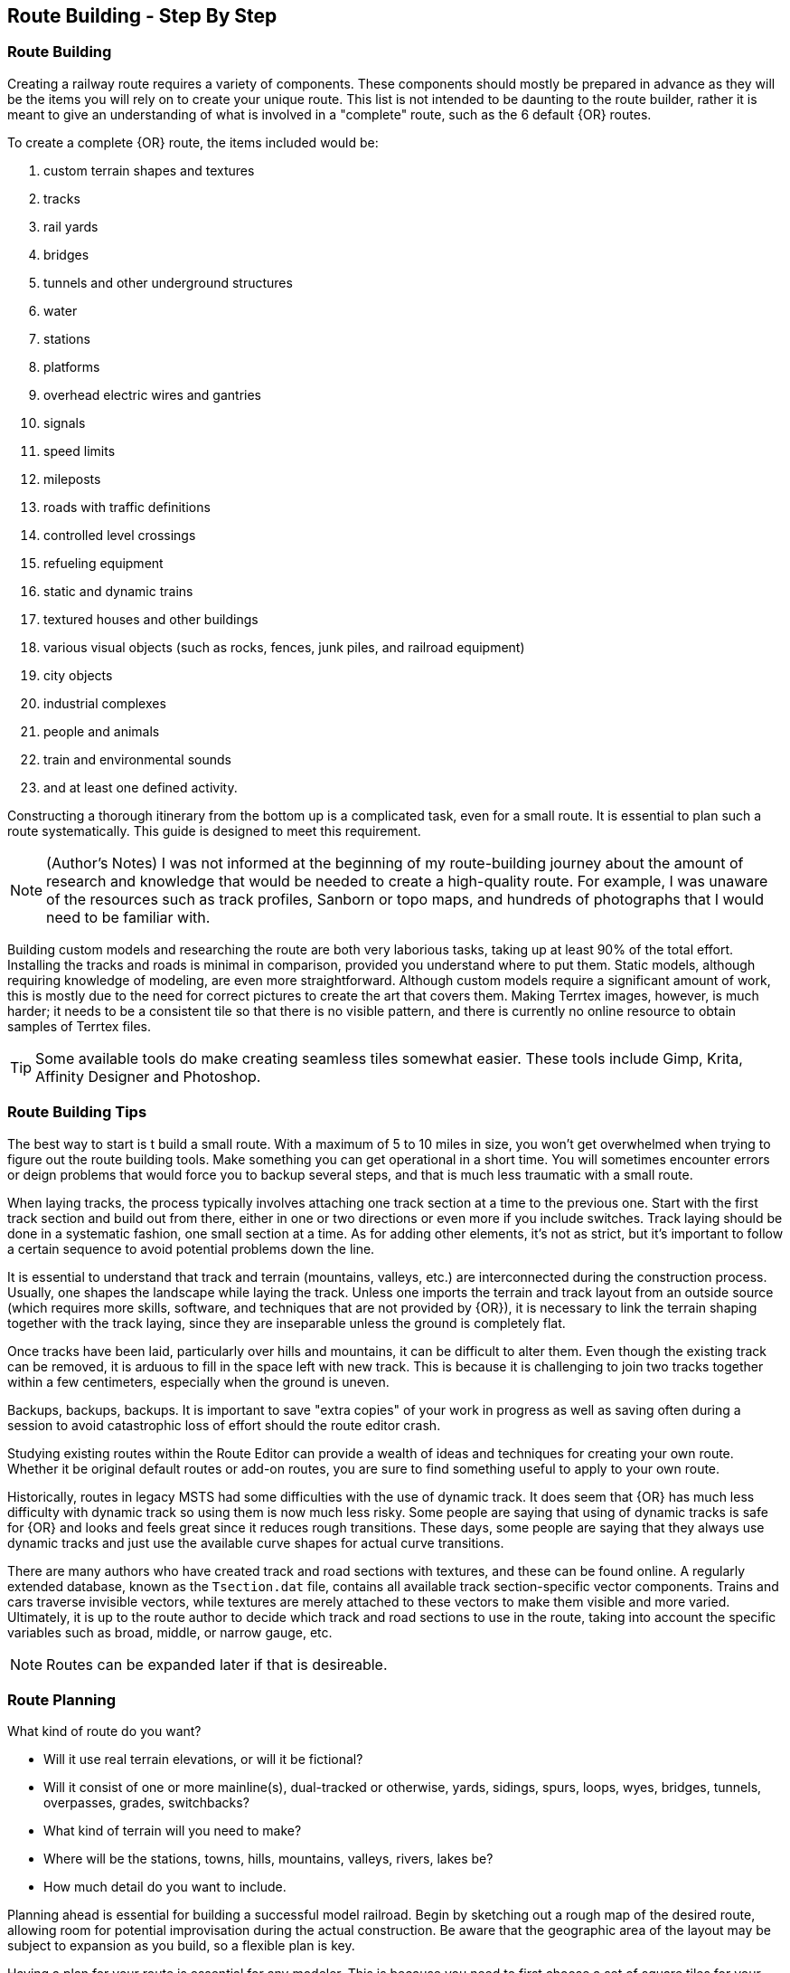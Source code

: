 == Route Building - Step By Step

=== Route Building 

Creating a railway route requires a variety of components.  These components should mostly be prepared in advance as they will be the items you will rely on to create your unique route. This list is not intended to be daunting to the route builder, rather it is meant to give an understanding of what is involved in a "complete" route, such as the 6 default {OR} routes.

To create a complete {OR} route, the items included would be: 

. custom terrain shapes and textures
. tracks
. rail yards
. bridges
. tunnels and other underground structures
. water
. stations
. platforms
. overhead electric wires and gantries
. signals
. speed limits
. mileposts
. roads with traffic definitions
. controlled level crossings
. refueling equipment
. static and dynamic trains
. textured houses and other buildings
. various visual objects (such as rocks, fences, junk piles, and railroad equipment)
. city objects
. industrial complexes
. people and animals
. train and environmental sounds
. and at least one defined activity. 

Constructing a thorough itinerary from the bottom up is a complicated task, even for a small route. It is essential to plan such a route systematically. This guide is designed to meet this requirement. 

[NOTE]
(Author's Notes) I was not informed at the beginning of my route-building journey about the amount of research and knowledge that would be needed to create a high-quality route. For example, I was unaware of the resources such as track profiles, Sanborn or topo maps, and hundreds of photographs that I would need to be familiar with.

Building custom models and researching the route are both very laborious tasks, taking up at least 90% of the total effort. Installing the tracks and roads is minimal in comparison, provided you understand where to put them. Static models, although requiring knowledge of modeling, are even more straightforward. Although custom models require a significant amount of work, this is mostly due to the need for correct pictures to create the art that covers them. Making Terrtex images, however, is much harder; it needs to be a consistent tile so that there is no visible pattern, and there is currently no online resource to obtain samples of Terrtex files.

[TIP]
Some available tools do make creating seamless tiles somewhat easier.  These tools include Gimp, Krita, Affinity Designer and Photoshop.

=== Route Building Tips

The best way to start is t build a small route.  With a maximum of 5 to 10 miles in size, you won't get overwhelmed when trying to figure out the route building tools.  Make something you can get operational in a short time. You will sometimes encounter errors or deign problems that would force you to backup several steps, and that is much less traumatic with a small route.


When laying tracks, the process typically involves attaching one track section at a time to the previous one. Start with the first track section and build out from there, either in one or two directions or even more if you include switches. Track laying should be done in a systematic fashion, one small section at a time. As for adding other elements, it's not as strict, but it's important to follow a certain sequence to avoid potential problems down the line.

It is essential to understand that track and terrain (mountains, valleys, etc.) are interconnected during the construction process. Usually, one shapes the landscape while laying the track. Unless one imports the terrain and track layout from an outside source (which requires more skills, software, and techniques that are not provided by {OR}), it is necessary to link the terrain shaping together with the track laying, since they are inseparable unless the ground is completely flat.

Once tracks have been laid, particularly over hills and mountains, it can be difficult to alter them. Even though the existing track can be removed, it is arduous to fill in the space left with new track. This is because it is challenging to join two tracks together within a few centimeters, especially when the ground is uneven.

Backups, backups, backups.  It is important to save "extra copies" of your work in progress as well as saving often during a session to avoid catastrophic loss of effort should the route editor crash.

Studying existing routes within the Route Editor can provide a wealth of ideas and techniques for creating your own route. Whether it be original default routes or add-on routes, you are sure to find something useful to apply to your own route.

Historically, routes in legacy MSTS had some difficulties with the use of dynamic track.  It does seem that {OR} has much less difficulty with dynamic track so using them is now much less risky. Some people are saying that using of dynamic tracks is safe for {OR} and looks and feels great since it reduces rough transitions. These days, some people are saying that they always use dynamic tracks and just use the available curve shapes for actual curve transitions.

There are many authors who have created track and road sections with textures, and these can be found online. A regularly extended database, known as the `Tsection.dat` file, contains all available track section-specific vector components. Trains and cars traverse invisible vectors, while textures are merely attached to these vectors to make them visible and more varied. Ultimately, it is up to the route author to decide which track and road sections to use in the route, taking into account the specific variables such as broad, middle, or narrow gauge, etc.

[NOTE]
Routes can be expanded later if that is desireable. 



=== Route Planning

What kind of route do you want?

* Will it use real terrain elevations, or will it be fictional?
* Will it consist of one or more mainline(s), dual-tracked or otherwise, yards, sidings,
spurs, loops, wyes, bridges, tunnels, overpasses, grades, switchbacks?
* What kind of terrain will you need to make?
* Where will be the stations, towns, hills, mountains, valleys, rivers, lakes be?
* How much detail do you want to include. 

Planning ahead is essential for building a successful model railroad. Begin by sketching out a rough map of the desired route, allowing room for potential improvisation during the actual construction. Be aware that the geographic area of the layout may be subject to expansion as you build, so a flexible plan is key.

Having a plan for your route is essential for any modeler. This is because you need to first choose a set of square tiles for your route to be situated on. Furthermore, it is important to have an understanding of where to place the bigger elements such as curves, loops, wyes, valleys, and mountains, as each tile is only about 2km by 2km square (1.24mi by 1.24mi).

Some conversions:

 • 1 ft = 0.3048 m
 • 1 chain (ch) = 20.1168 m
 • 1 mile = 1609.34 m

[TIP]
You can make a "marker" file for guidance in laying track (this will place markers on the terrain, so you can lay your track from marker to marker). But this requires that you know the GPS coordinates of each marker: these are not so easy to generate, especially for free-style routes. 

[NOTE]
Peter at "Coals to Newcastle" website has also created a resource page dedicated to a "getting started with route building" tutorial and is well worth the visit.

=== Beginning a New Route

1. Create a new route in TSRE.
2. Choose a name for the route. `Name ID: My_New_Route` This will be the name in all the Sub-folder files
3. Choose a Geographical area for the route. Latitude and Longitude are in decimal degrees. This will position the geological starting point for the route.
4. Route Display Name: This is the name that will be displayed in the route list and will not change the folder names used above.
5. Set "Terrain Error Scale" to 0 for best performance. This controls the number of Polys/faces shown in each tile. You can increase this number to get a better view of the terrain, but it will take longer to load.

At this point you will have a folder structure for your route and it will be populated with a default set of track sections, content and configuration files. TSRE also creates the initial terrain tile based on the geographical area you selected.

----
C:/OPENRAILS - ROOT /GLOBAL /SHAPES
                            /TEXTURES
                    /ROUTES
                    /SOUND
                    /TRAINS /CONSISTS
                            /TRAINSET
----


=== Tsection.dat files

There are two `Tsection.dat` files: The `GLOBAL/Tsection.datfile` is a regularly extended database of all common road and track sections and provides the Open Rails Train Simulator with invisible vectors along which trains and cars travel. The route's Local <route>/Tsection.datfile
is for storing data about dynamic tracks used in this route only. Note that track and road objects are stored in the `GLOBAL/Shapes` folder while their textures(.ace or .dds) are stored in your your route’s local `Textures`` folder.


=== Scenery Objects

The scenery objects for your route are stored in the `<route>/Shapes` folder. These are the objects that are used to flesh out the route. The `GLOBAL/Shapes and GLOBAL/textures` folder contains default items supplied for use in all routes like rail sections so you should not place your scenery items there. 



=== Laying Track with gradients

==== Tips for Placing and Rotating Tracks for Gradients
*From Vince Cockeram*

[TIP]
When Elevating track, remember the 'snap' elevation settings to get a smooth gradient transition. 0.150, 0.300, 0.450, 0.600 and so on.

==== Rotating Tracks for Gradient

1. Place a track section in TSRE

2. Press keyboard kbd:[R]. This puts just installed track section in ROTATE Mode.

3. Holding the keyboard kbd:[CTRL] key down, tap either kbd:[NumPad 8] for up or kbd:[NumPad 2] for down.

4. The track will elevate or descend in *0.1 per-cent steps* with each key tap of kbd:[NumPad 8] or kbd:[NummPad 2].

5. The *0.1 grade per-cent* is equal to *1.0 per-mille* which is equal to *0.058 degrees* ({OR} measurement) steps.

6. *All three of these gradient values are displayed on the TSRE panel, left side.* 

7. If you want a very smooth a gradient transition, use 1.5 meter track sections with each sections elevation greater or less than the previous track section by 0.1 per-cent or 1.0 per-mille or 0.058 degrees.
It will look less smooth but will still look good when you elevate / descend in 0.2 percent steps.


When manually entering the numbers into the gradient section of the panel you must use a two place decimal, where 1 percent (per hundred) is entered as 1.00 and is equal to 10 permille (per thousand) which must be entered as 10.00 in the permille field and 0.1 percent is entered as 0.10 or 1.00 permille.

[NOTE]
TSRE will strip off leading and trailing zeros when saved but this does NOT change the gradient values.

*Keyword: Practice!*

[TIP]
 There is a general consensus that using PerMille is easier than working grade percentage.


WHAT YOU ENTER IN THE GRADE FIELDS 

////  Generic Table layout Example

[width="75%",align="center"]
[cols="50,50]
|===
|PERMILLE |PERCENT
|1.00     |0.100
|2.00     | 0.200
|3.00     | 0.300 
|4.00     | 0.400
|5.00     | 0.500
|6.00     | 0.600
|7.00     | 0.700
|8.00     | 0.800
|9.00     | 0.900
|10.00    | 1.00
|===


[WARNING]
 For whatever reason if you enter, lets say, 6 permille or .6 percent when you select the track/road the 6 permille changes to 5.9996 permille or 0.59996 percent. 

*USE TWO PLACE DECIMALS IN EITHER FIELD AND IT WILL SAVE EXACTLY AS ENTERED. IF YOU FAIL TO USE 2 PLACE DECIMAL PLACES, TSRE WILL ROUND OFF NUMBERS*

*Some General thoughts from Vince about working with gradients*

Until you get used to working with gradients get down close and personal as you adjust track grade. Entering (typing) into the gradient dialog panel sometimes produces unwanted results. 


Example: I'll set (type in ) a grade of 20 in the permille field ( 2.0 percent ) and then when I have to select the already selected track section ( why do I have to re-select) in order to use the kbd:[Z] key to add track section to the TDB. (yellow lines)The gradient field 20 permille becomes 19.9998. It seems to have a arithmetic error. I want 20 permille and I get 19.99989 something? It's required to have the editor hold the grade a designer wants.

Additionally I can't figure why if I select a track section (Blue Outlined) why do I have to select (kbd:[E] key or Select Button) it again . . .and again, the need to select just about any object multiple times to perform multiple concurrent operations. 

1. select and use the Transform feature. 
2. now select the already selected (blue outlined) object if you need to move the object into a final position.


[TIP]
----
When typing grade in on the TSRE Elevation Panel there is a problem if the tracksection is 'flipped'.

When you place a curve it normally curves to the left. All works well when entering grade values in the elevation panel.

Not so if track is 'flipped' i.e. curves to the right and it's impossible to manually enter into any field in the elevation panel.

If I'm setting grade on multiple curve-to-the-right (flipped) sections it's convenient to paste a grade entry copied from text.
In the editor there is a 'Search' field on the Objects Panel a few lines from the top.
If I'm setting grade to lets say 2.5% I type 2.50 into the percent field ( or 25.00 into the permille field).
As long as you don't type into these fields it's ok and copy / paste from the Search is an easy spot to put you grade data.
----



==== Tips for Using the TRANSFORM Panel

This is very very helpful. A great feature only lacking a detailed method of Operation.

How many times have you wanted to align a platform, bridge, berm, to track on a grade? Me? A LOT!
Once I figured out (sort of) how Transform worked it is a super tool! 
I urge and recommend experimentation. Post results here. One day we can put all these 'found-out-about-features' in a FAQ.
Note that the Transform Panel has `OK` --- `Cancel` buttons. You enter your numbers and `OK` does the job. How about the same thing for the Track Grade Panel? That would eliminate the track or road moving until you are ready.

One last nit to pick: `Dynamic Track` . . . . I don't see how (other than tapping the keys I use for grade) to set a gradient for DT?
I do know that holding the kbd:[Ctrl] key down as I tap the kbd:[NumPad 2] or kbd:[NumPad 8] keys for down / up slope of 1 permille (0.1 percent) grade changes so I just count off key taps. 
A display of grade as is done for 'normal' track is preferred. 
Now add a Grade Panel OK button to set the typed in grade and we'll be cooking.

* Transform Panel - ROTATE *

(See the lower part of the panel)

Rotate will revolve or translate an object reference based on the objects PIVOT point.  This pivot point is also known as the ORIGIN that was set by the creator of that object. It can be seen as the point where the Red, Green and Blue axis lines join.

NOTE: Different objects might have requirements on where this *origin* is located, for example rail cars place a pivot point in the center of the shape, Road and Track shapes place the pivot at an extreme end of the shape while but most scenery can have the pivot point anywhere. Hopefully the modeler chose a reasonable location.

*  So, rotation (transforms) will always occur based on the origin point.
*  When an object is ROTATED or SLOPED up / down grade, the grade angle and rotation is specified in DEGREES. In the Grade Panel this angle is referred in several different ways all meaning the same thing.
*  When a TRACK is initially placed it's pointing NORTH, 0 degrees
*  If you rotate it +90 degrees the track is now pointing EAST.
*  If you rotate it -90 degrees the track is now pointing WEST.
*  If you rotate it +270 degrees the track also ends up pointing WEST.

 ALL the above examples start with the track in it's initially placed position pointing NORTH. BUT...

*  You may enter a value in the `Transform Panel` AT ANY TIME you need to 'nudge' it just a bit to achieve the alignment you want.
*  If the track is say pointing SOUTH and you need to rotate is just a few degrees, that's what you would enter into the 'Y' axis field

Now the Transform Panel Examine the lower half of the panel, the ROTATE Section.
Three Fields: 'X' 'Y' 'Z'

[IMAGE]
image::images/TransformPanel.jpg[]

* `X` is along the LENGTH of the Track Section. Enter a 1 here and the track rotates (slopes) up by 1 degree.
* `Y` is the vertical axis. The track rotates about (around) this axis.
* `Z` is across the track . . .Not exactly sure what this might do as I have not used this field. Maybe TILT the track from side to side? Experiment! Let us know what YOU find!

*Practical Uses for Transform*

Have you ever had to join track sections on a grade? Tough, especially if you're joining to an already installed section.
Getting that gradient _exactly_ right can be a pain. You've been using the grade adjust panel but exact joining just won't work.
Let's say you need to raise one end of the track by less than a centimeter (about 3/8ths of an inch). This is when you use Transform!

Conditions:
1. Track section selected, pres kbd:[Z] key so you see no yellow `TDB` lines showing for the track section
2. On the Transform Panel enter 0.01 (1 centimeter) in the `X` field and press kdb:[OK]

Result:
The track end opposite the pivot end will elevate by 1 centimeter. 

So, lets say that 0.01 was too much so you need to slope it down just a bit, by half the amount you raised it.
Enter -0.005 in the `X` field. This lowers the track by half the amount you raised it in step 2 above.


==== Some thoughts on Laying Track

[IMPORTANT]
----
Rule #1 of editing track is that there must be no interactive objects on the node being edited - a node being the section of track between two red and/or blue poles. If track is edited while interactives are present, those interactives will now be corrupted.

Also, Attaching two switch points (marked by red poles in editor) directly to each other will cause train crash in game and will be noted in LOG-file. Instead, we should always insert at least one track section between two switches.
----

When swapping track sections in and out it's better to set TSRE to NOT automatically add track into the database. 
The yellow lines over the track are a graphic representation of the TDB.

To toggle `Auto-Add TDB ON/OFF` With nothing selected press kbd:[Ctrl + Q] 

This prevents the auto-add to TDB when a track is de-selected.

This is good practice because if you move a track section without first removing the yellow TDB lines will create a MIS-MATCH between the TDB and the WORLD file. 
This is a well known 'Out of Sync' condition and it's a real pain to repair.
At this time there is no indication of kbd:[Ctrl + Q] being on or off. 
Before beginning editing you should test to see if Auto-TDB add is on or off. How?

When a *Auto-Add TDB is ON*, the Yellow TDB indicator lines will come ON when the track is deselected. 
There is no indication of Auto-TDB at this editor release level other that the above procedure. Goku is aware of the no indication.

Another use for the `Q` key: Allowing easy installing underground or on up-in-the-sky bridges.
*With nothing selected press kbd:[SHIFT + Q]"

This allows you to place the cursor ( pointer ) on any object for the purpose of placing a track or road section.
The cursor normally 'sticks' to the terrain. kbd:[Shift + Q] allows the cursor to *Stick to Anything*. 
This IS covered in the Manual. 
-
There is an error in the Manual for the entry on this in section /rewobj.html page 1 of 4 Item 5. `Shift +` is missing.
-
There is no indication of kbd:[Shift + Q] being on or off however the behavior of the cursor provides a positive indication.

* When placing track underground as for a tunnel, first check 'Hide Terrain Shape' in the View Menu
* Now, position the cursor very close to the end on the previously installed track section to place the next track section. 
* For new track to SNAP to previously installed track, the previous track section MUST have the Yellow TDB lines present.
* To add a newly placed track section to the TDB when in manual (kbd:[Ctrl + Q]) mode: 

1.Select the track. Blue outline appears. 
2. press the kbd:[Z] key. Yellow line appears & track is added to the TDB. Save to make final. 

Do NOT move the track if TDB lines are present

* Dragging track underground? _Don't try it!_ 
* Misplace or lose a track underground? (which dragging is sure to do) Press kbd:[DELETE] and do over! 

=== Placing New Tracks

How to place tracks or roads?

* Select track or road type you want.
* Select shape you want.

[IMAGE]
image::images/ret1.png[]

* Click `Place New` button.
* Click on the ground where you want new track.

[IMAGE]
image::images/ret2.png[]

* You can adjust track position by pressing kbd:[T] and using kbd:[4,6,8,2] keys (move XZ axis), kbd:[9,3] keys (move Y axis).
* You can adjust track rotation by pressing kbd:[R] and using kbd:[4,6] keys.
* You can adjust track elevation by pressing kbd:[R] and using kbd:[8,2] keys. The Properties window will show you elevation value.
* You can hold kbd:[Ctrl] with kbd:[[R] & kbd:[T] mode to change the step rate (0.10%).

[NOTE]
Depending on your keyboard layout, you can also use other keys. See _<<editor>>_.

[IMAGE]

image::images/ret3.png[]

* Press kbd:[Z] to add track to the TDB (Track DataBase). If you want to remove track from the TDB and keep the shape - press kbd:[Z] again.

[WARNING] 
 Never translate or rotate track when it is in the TDB (when it has a yellow line) !!! If you do, you will need to delete this track and place new one.

* When track is in TDB, you can press kbd:[F] to adjust terrain to the track. You can also do it later by selecting the track you want to adjust and press kbd:[F]. See more: <<Editing_terrain>>.

[IMAGE]
image::images/ret4.png[]

* If you want to place the next track, click around the endpoint (the blue pole) where you want to add next track. 
* If you have difficulty placing a track above or below ground, press kbd:[Q] to change placement mode to `stick to all`. 

[IMAGE]
image::images/ret5.png[]

* If you want to change direction of track or joining point, press kbd:[X]. *Do it before pressing kbd:[Z]!*

[IMAGE]
image::images/ret6.png[]

* If you want to delete track from TDB, but keep the shape placed, press kbd:[Z].

[IMAGE]
image::images/ret7.png[]

If you want to delete track completely, press kbd:[Delete]. In this case, you don't need to press kbd:[Z].


[TIP]
To adjust a road piece, Press kbd:[Z]. This should remove the Blue Line above the selected road.  Select the road again and attempt to drag it to where you want it connected.  It _should drag along the terrain!_  If it doesn't then toggle the Cursor Mode using kbd:[Shift+Q] Key.  You might need to try using a different road section to get it to snap correctly.


[TIP]
----
Dynamic Track

{dot} Place track
{dot} Adjust Dynamic Track Properties
{dot} Save w/no TDB lines
{dot} Re-Select track 
{dot} Press `Z` to update TDB
{dot} Save
----

=== Placing objects - A guide

=== Car Spawning Tips

==== Creating a Car Spawner

In order to create a car spawner you need an entry in the route's REF file like this. The class can be anything, I put mine in the "vehicles" class:

----
CarSpawner (
Class (Vehicles)
Description ("Car Spawner")
StoreMatrix ()
)
----

To add a car spawner select it from the ref file list and select place new as you would for any object. When you place it on the road section you will see 2 purple squares ("handles"). Pull them apart and note which direction the traffic is flowing. If it is going in the wrong direction, pull one handle past the other to reverse them.

When you select a handle it turns a lighter shade of purple and data for the spawner will display on the left side pane.

You may move the handles either by dragging with the mouse or using the arrow keys. I am told that Selecting the "Expand" button expands the spawner to the extent of the road, but I have not tried that myself. Note that it is not recommended to have a car spawner longer than 2 km. 

Note: There is no need to drag handles over long distances. Move more than a couple of tiles away from the origin of the spawner and it will stop displaying. If you lose the handles, you can lose the ability to delete it so would need to fix it in the 'w' file (which nobody wants to do). In this case you can increase tile rendering radius "tileLod" in settings.txt and wait until cars reach location of car spawner placement and you can select car spawner by selecting a car. But that's the reason why it isn't recommended.  What to keep in mind: in {OR} car spawners longer than 2 km may cause issues, in TSRE longer than 6 km. 

The values "car number" and "car speed" affect the speed and density of traffic. The car number refers to the average number of seconds between spawning a car so higher numbers mean less traffic such as for a rural road. I have found that a car number of 1 tends to produce vehicles so fast that they are sometimes bumper to bumper or worse. Note that the spawning mechanism randomizes vehicle appearance so this is just an average number.

Car speed is in meters per second. 60 mph is approximately 27 meters/sec. I have seen a table somewhere that converts m/sec to mph but I don't recall where it was. Basically multiply mph by 0.447 to get meters per second. For kilometers per hour to meters per second multiply by 0.278.

If the car spawner handle refuses to cross a road joint it means you do not have a good joint there and you need to remove the road sections and rebuild them. Road sections can be finicky to join especially multi lane highways that sometimes will join misaligned. Roads on a grade or over a bridge can be difficult. Try using shorter road sections and turning off "stick to terrain" kbd:[Shift-Q].

[TIP]
Bad road joints can be identified by a longer blue pole at the bad joint than a standard "good" joint. Anyway as you say, the car spawner will not move past it, so thats a good enough indicator something is wrong. Try to lay roads end to end rather than trying to join them up, as the precision pieces are somewhat limited when using default shapes.

The cars spawned by the car spawner are defined by the "carspawn.dat" file in the root directory of your route. For {OR} there is only one car list. For Open Rails you can define multiple car lists. This is useful when you want to have different cars for different roads or lanes of a road. For example on my 6 lane freeway I have cars and trucks in the right 2 lanes but cars only in the left lane, which is common in many US Interstates and freeways. To set up multiple car lists see section 15.5 of the Open Rails Manual.


Car Spawner Speeds Table
|===
|meter/s	|km/h	|mph

|10		|36		|22.4
|12		|43.2	|26.8
|13		|46.8	|29.1
|15		|54		|33.6
|16		|57.6	|35.8
|17		|61.2	|38
|18		|64.8	|40.3
|19		|68.4	|42.5
|20		|72		|44.7
|21		|75.6	|47
|22		|79.2	|49.2
|25		|90		|55.9
|27		|97.2	|60.4
|28		|100.8	|62.6
|29		|104.4	|64.9
|30		|108	|67.1
|35		|126	|78.3
|===

==== Markers

[TIP]
Well, with TSRE, once You've modified a track, platform marker won't disappear immediately, but if You'll try to move it then - it will. I also have seen, it's only one end disappeared first. But anyway, the only sense of them is to see their names for copy and paste to new ones, and, as You've said - the reminder. Once You've touch them - it already will be too late, so we should care to delete them first, As Travis suggests.